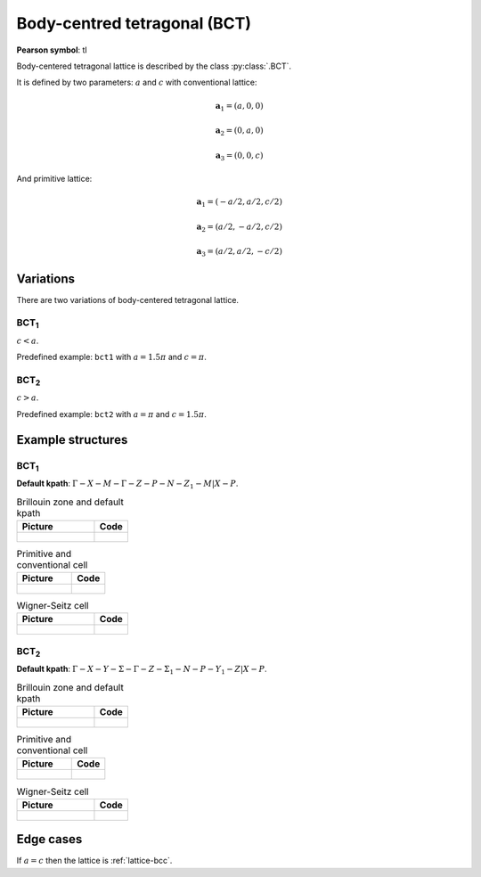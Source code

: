 .. _lattice-bct:

*****************************
Body-centred tetragonal (BCT)
*****************************

**Pearson symbol**: tI

Body-centered tetragonal lattice is described by the class :py:class:`.BCT`.

It is defined by two parameters: :math:`a` and :math:`c` 
with conventional lattice:

.. math::

    \boldsymbol{a}_1 = (a, 0, 0)

    \boldsymbol{a}_2 = (0, a, 0)

    \boldsymbol{a}_3 = (0, 0, c)

And primitive lattice:

.. math::

    \boldsymbol{a}_1 = (-a/2, a/2, c/2)

    \boldsymbol{a}_2 = (a/2, -a/2, c/2)

    \boldsymbol{a}_3 = (a/2, a/2, -c/2)

Variations
==========

There are two variations of body-centered tetragonal lattice. 

BCT\ :sub:`1`
-------------

:math:`c < a`. 

Predefined example: ``bct1`` with :math:`a = 1.5\pi` and :math:`c = \pi`.

BCT\ :sub:`2`
-------------

:math:`c > a`. 

Predefined example: ``bct2`` with :math:`a = \pi` and :math:`c = 1.5\pi`.


Example structures
==================

BCT\ :sub:`1`
-------------

**Default kpath**: :math:`\Gamma-X-M-\Gamma-Z-P-N-Z_1-M\vert X-P`.

.. list-table:: Brillouin zone and default kpath
    :widths: 70 30
    :header-rows: 1

    * - Picture
      - Code
    * - .. figure:: bct1_brillouin.png 
            :target: ../../../../../_images/bct1_brillouin.png 
      - .. literalinclude:: bct1_brillouin.py
            :language: py

.. list-table:: Primitive and conventional cell
    :header-rows: 1

    * - Picture
      - Code
    * - .. figure:: bct1_real.png 
            :target: ../../../../../_images/bct1_real.png 
      - .. literalinclude:: bct1_real.py
            :language: py

.. list-table:: Wigner-Seitz cell
    :widths: 70 30
    :header-rows: 1

    * - Picture
      - Code
    * - .. figure:: bct1_wigner-seitz.png 
            :target: ../../../../../_images/bct1_wigner-seitz.png 
      - .. literalinclude:: bct1_wigner-seitz.py
            :language: py

BCT\ :sub:`2`
-------------

**Default kpath**: :math:`\Gamma-X-Y-\Sigma-\Gamma-Z-\Sigma_1-N-P-Y_1-Z\vert X-P`.

.. list-table:: Brillouin zone and default kpath
    :widths: 70 30
    :header-rows: 1

    * - Picture
      - Code
    * - .. figure:: bct2_brillouin.png 
            :target: ../../../../../_images/bct2_brillouin.png 
      - .. literalinclude:: bct2_brillouin.py
            :language: py

.. list-table:: Primitive and conventional cell
    :header-rows: 1

    * - Picture
      - Code
    * - .. figure:: bct2_real.png 
            :target: ../../../../../_images/bct2_real.png 
      - .. literalinclude:: bct2_real.py
            :language: py

.. list-table:: Wigner-Seitz cell
    :widths: 70 30
    :header-rows: 1

    * - Picture
      - Code
    * - .. figure:: bct2_wigner-seitz.png 
            :target: ../../../../../_images/bct2_wigner-seitz.png 
      - .. literalinclude:: bct2_wigner-seitz.py
            :language: py

Edge cases
==========

If :math:`a = c` then the lattice is :ref:`lattice-bcc`.